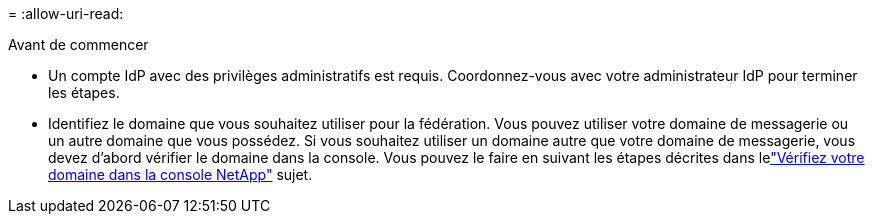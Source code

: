 = 
:allow-uri-read: 


.Avant de commencer
* Un compte IdP avec des privilèges administratifs est requis.  Coordonnez-vous avec votre administrateur IdP pour terminer les étapes.
* Identifiez le domaine que vous souhaitez utiliser pour la fédération.  Vous pouvez utiliser votre domaine de messagerie ou un autre domaine que vous possédez.  Si vous souhaitez utiliser un domaine autre que votre domaine de messagerie, vous devez d’abord vérifier le domaine dans la console.  Vous pouvez le faire en suivant les étapes décrites dans lelink:task-federation-verify-domain.html["Vérifiez votre domaine dans la console NetApp"] sujet.

